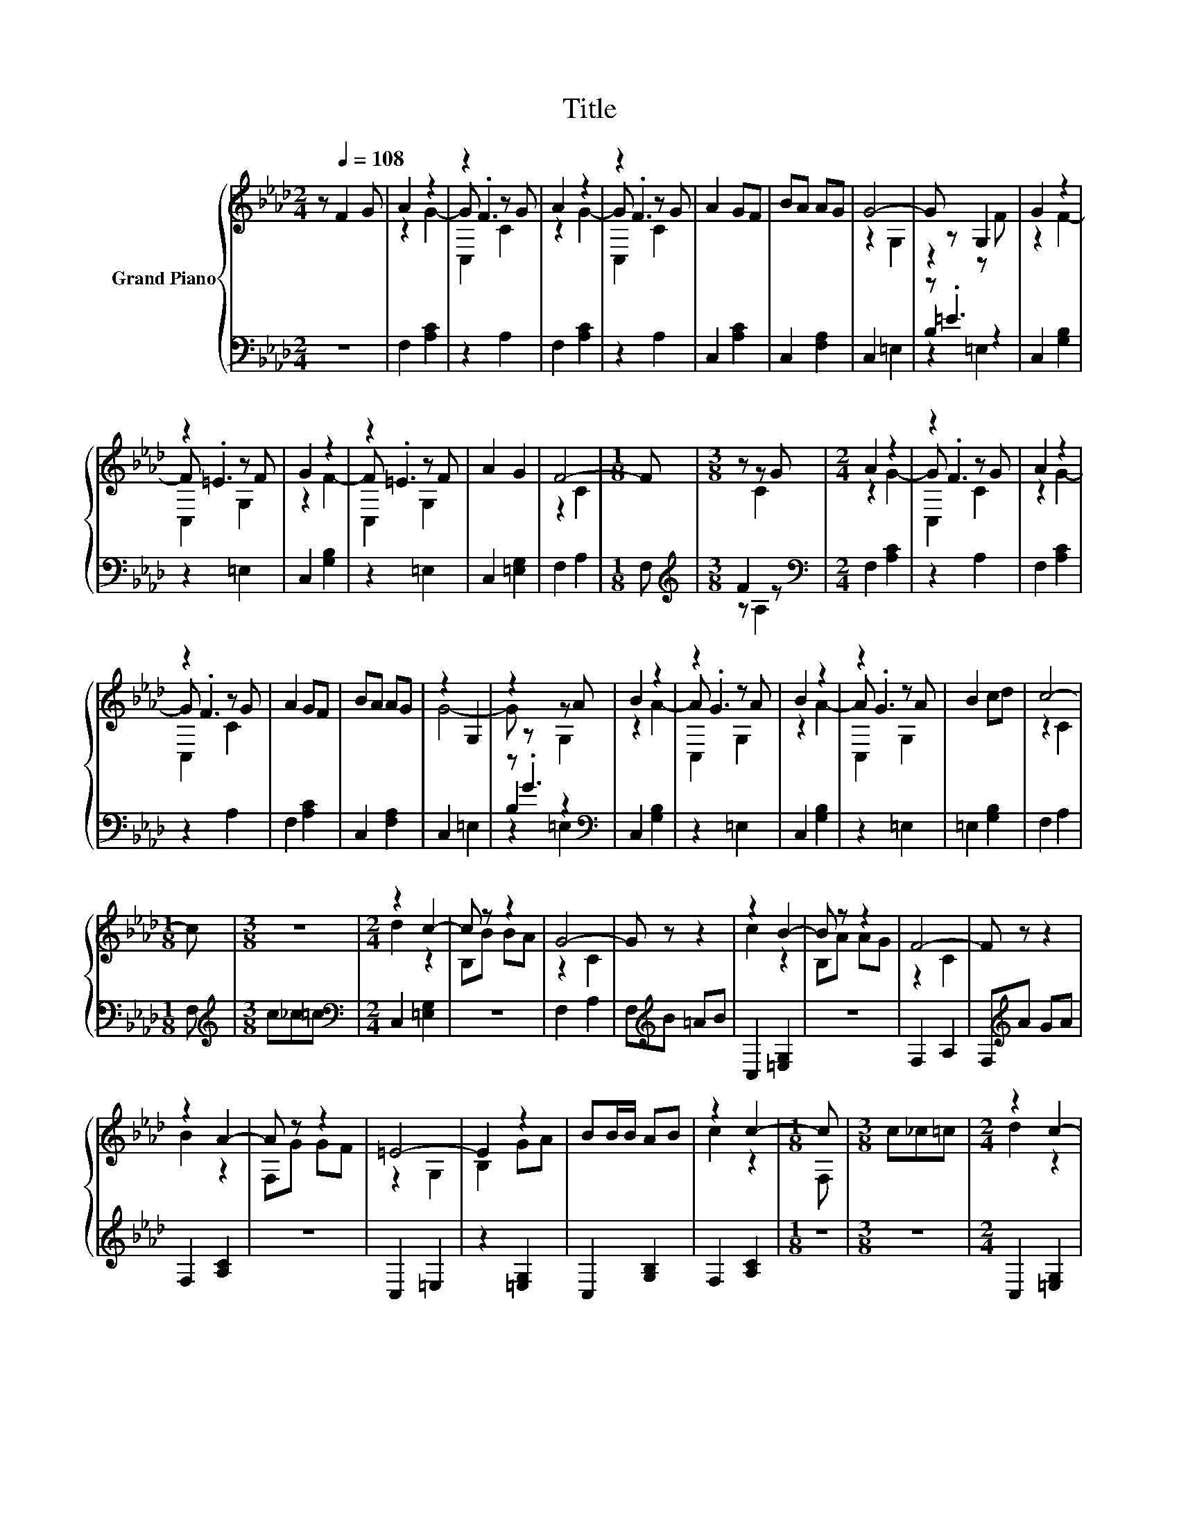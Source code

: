 X:1
T:Title
%%score { ( 1 3 4 ) | ( 2 5 6 ) }
L:1/8
M:2/4
K:Ab
V:1 treble nm="Grand Piano"
V:3 treble 
V:4 treble 
V:2 bass 
V:5 bass 
V:6 bass 
V:1
 z[Q:1/4=108] F2 G | A2 z2 | z2 z G | A2 z2 | z2 z G | A2 GF | BA AG | G4- | G z G,2 | G2 z2 | %10
 z2 z F | G2 z2 | z2 z F | A2 G2 | F4- |[M:1/8] F |[M:3/8] z z G |[M:2/4] A2 z2 | z2 z G | A2 z2 | %20
 z2 z G | A2 GF | BA AG | z2 G,2 | z2 z A | B2 z2 | z2 z A | B2 z2 | z2 z A | B2 cd | c4- | %31
[M:1/8] c |[M:3/8] z3 |[M:2/4] z2 c2- | c z z2 | G4- | G z z2 | z2 B2- | B z z2 | F4- | F z z2 | %41
 z2 A2- | A z z2 | =E4- | E2 z2 | BB/B/ AB | z2 c2- |[M:1/8] c |[M:3/8] c_c=c |[M:2/4] z2 c2- | %50
 c z z2 | G4- | G z z2 | z2 B2- | B z z2 | F4- | F z z2 | z2 A2- | A z z2 | =E4- | E2 z2 | %61
 BB/B/ AB | z2 c2- |[M:1/8] c |[M:3/8] F2 G |[M:2/4] A2 z2 | z2 z G | A2 z2 | z2 z G | A2 GF | %70
 BA AG | G4- | G z G,2 | G2 z2 | z2 z F | G2 z2 | z2 z F | A2 G2 | F4- |[M:9/8] F3 z3 z3 |] %80
V:2
 z4 | F,2 [A,C]2 | z2 A,2 | F,2 [A,C]2 | z2 A,2 | C,2 [A,C]2 | C,2 [F,A,]2 | C,2 =E,2 | z .=E3 | %9
 C,2 [G,B,]2 | z2 =E,2 | C,2 [G,B,]2 | z2 =E,2 | C,2 [=E,G,]2 | F,2 A,2 |[M:1/8] F, | %16
[M:3/8][K:treble] F2 z |[M:2/4][K:bass] F,2 [A,C]2 | z2 A,2 | F,2 [A,C]2 | z2 A,2 | F,2 [A,C]2 | %22
 C,2 [F,A,]2 | C,2 =E,2 | z .G3[K:bass] | C,2 [G,B,]2 | z2 =E,2 | C,2 [G,B,]2 | z2 =E,2 | %29
 =E,2 [G,B,]2 | F,2 A,2 |[M:1/8] F, |[M:3/8][K:treble] c_c=c |[M:2/4][K:bass] C,2 [=E,G,]2 | z4 | %35
 F,2 A,2 | F,[K:treble]B =AB | C,2 [=E,G,]2 | z4 | F,2 A,2 | F,[K:treble]A GA | F,2 [A,C]2 | z4 | %43
 C,2 =E,2 | z2 [=E,G,]2 | C,2 [G,B,]2 | F,2 [A,C]2 |[M:1/8] z |[M:3/8] z3 |[M:2/4] C,2 [=E,G,]2 | %50
 z4 | F,2 A,2 | F,[K:treble]B =AB | C,2 [=E,G,]2 | z4 | F,2 A,2 | F,[K:treble]A GA | F,2 [A,C]2 | %58
 z4 | C,2 =E,2 | z2 [=E,G,]2 | C,2 [G,B,]2 | F,2 [A,C]2 |[M:1/8] z |[M:3/8] z3 | %65
[M:2/4] F,2 [A,C]2 | z2 A,2 | F,2 [A,C]2 | z2 A,2 | C,2 [A,C]2 | C,2 [F,A,]2 | C,2 =E,2 | z .=E3 | %73
 C,2 [G,B,]2 | z2 =E,2 | C,2 [G,B,]2 | z2 =E,2 | C,2 [=E,G,]2 | F,2 A,2 |[M:9/8] .F,3 z3 z3 |] %80
V:3
 x4 | z2 G2- | G .F3 | z2 G2- | G .F3 | x4 | x4 | z2 G,2 | z2 z F | z2 F2- | F .=E3 | z2 F2- | %12
 F .=E3 | x4 | z2 C2 |[M:1/8] x |[M:3/8] z C2 |[M:2/4] z2 G2- | G .F3 | z2 G2- | G .F3 | x4 | x4 | %23
 G4- | G z G,2 | z2 A2- | A .G3 | z2 A2- | A .G3 | x4 | z2 C2 |[M:1/8] x |[M:3/8] x3 | %33
[M:2/4] d2 z2 | B,B BA | z2 C2 | x4 | c2 z2 | B,A AG | z2 C2 | x4 | B2 z2 | F,G GF | z2 G,2 | %44
 B,2 GA | x4 | c2 z2 |[M:1/8] F, |[M:3/8] x3 |[M:2/4] d2 z2 | B,B BA | z2 C2 | x4 | c2 z2 | %54
 B,A AG | z2 C2 | x4 | B2 z2 | F,G GF | z2 G,2 | B,2 GA | x4 | c2 z2 |[M:1/8] F, |[M:3/8] x3 | %65
[M:2/4] z2 G2- | G .F3 | z2 G2- | G .F3 | x4 | x4 | z2 G,2 | z2 z F | z2 F2- | F .=E3 | z2 F2- | %76
 F .=E3 | x4 | z2 C2 |[M:9/8] x9 |] %80
V:4
 x4 | x4 | C,2 C2 | x4 | C,2 C2 | x4 | x4 | x4 | x4 | x4 | C,2 G,2 | x4 | C,2 G,2 | x4 | x4 | %15
[M:1/8] x |[M:3/8] x3 |[M:2/4] x4 | C,2 C2 | x4 | C,2 C2 | x4 | x4 | x4 | x4 | x4 | C,2 G,2 | x4 | %28
 C,2 G,2 | x4 | x4 |[M:1/8] x |[M:3/8] x3 |[M:2/4] x4 | x4 | x4 | x4 | x4 | x4 | x4 | x4 | x4 | %42
 x4 | x4 | x4 | x4 | x4 |[M:1/8] x |[M:3/8] x3 |[M:2/4] x4 | x4 | x4 | x4 | x4 | x4 | x4 | x4 | %57
 x4 | x4 | x4 | x4 | x4 | x4 |[M:1/8] x |[M:3/8] x3 |[M:2/4] x4 | C,2 C2 | x4 | C,2 C2 | x4 | x4 | %71
 x4 | x4 | x4 | C,2 G,2 | x4 | C,2 G,2 | x4 | x4 |[M:9/8] x9 |] %80
V:5
 x4 | x4 | x4 | x4 | x4 | x4 | x4 | x4 | B,2 z2 | x4 | x4 | x4 | x4 | x4 | x4 |[M:1/8] x | %16
[M:3/8][K:treble] z A,2 |[M:2/4][K:bass] x4 | x4 | x4 | x4 | x4 | x4 | x4 | B,2[K:bass] z2 | x4 | %26
 x4 | x4 | x4 | x4 | x4 |[M:1/8] x |[M:3/8][K:treble] x3 |[M:2/4][K:bass] x4 | x4 | x4 | %36
 x[K:treble] x3 | x4 | x4 | x4 | x[K:treble] x3 | x4 | x4 | x4 | x4 | x4 | x4 |[M:1/8] x | %48
[M:3/8] x3 |[M:2/4] x4 | x4 | x4 | x[K:treble] x3 | x4 | x4 | x4 | x[K:treble] x3 | x4 | x4 | x4 | %60
 x4 | x4 | x4 |[M:1/8] x |[M:3/8] x3 |[M:2/4] x4 | x4 | x4 | x4 | x4 | x4 | x4 | B,2 z2 | x4 | x4 | %75
 x4 | x4 | x4 | x4 |[M:9/8] x9 |] %80
V:6
 x4 | x4 | x4 | x4 | x4 | x4 | x4 | x4 | z2 =E,2 | x4 | x4 | x4 | x4 | x4 | x4 |[M:1/8] x | %16
[M:3/8][K:treble] x3 |[M:2/4][K:bass] x4 | x4 | x4 | x4 | x4 | x4 | x4 | z2[K:bass] =E,2 | x4 | %26
 x4 | x4 | x4 | x4 | x4 |[M:1/8] x |[M:3/8][K:treble] x3 |[M:2/4][K:bass] x4 | x4 | x4 | %36
 x[K:treble] x3 | x4 | x4 | x4 | x[K:treble] x3 | x4 | x4 | x4 | x4 | x4 | x4 |[M:1/8] x | %48
[M:3/8] x3 |[M:2/4] x4 | x4 | x4 | x[K:treble] x3 | x4 | x4 | x4 | x[K:treble] x3 | x4 | x4 | x4 | %60
 x4 | x4 | x4 |[M:1/8] x |[M:3/8] x3 |[M:2/4] x4 | x4 | x4 | x4 | x4 | x4 | x4 | z2 =E,2 | x4 | %74
 x4 | x4 | x4 | x4 | x4 |[M:9/8] x9 |] %80

